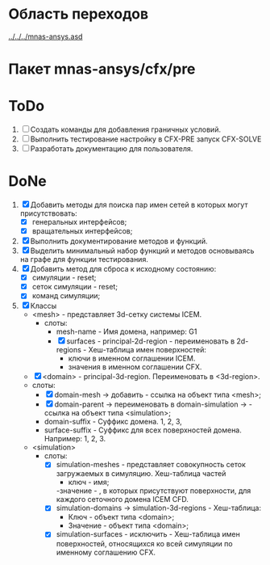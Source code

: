 * Область переходов
[[../../../mnas-ansys.asd]]

* Пакет mnas-ansys/cfx/pre

* ToDo
1. [ ] Создать команды для добавления граничных условий.
2. [ ] Выполнить тестирование настройку в CFX-PRE  запуск CFX-SOLVE
3. [ ] Разработать документацию для пользователя.

* DoNe
1. [X] Добавить методы для поиска пар имен сетей в которых могут
   присутствовать:
   - [X] генеральных интерфейсов;
   - [X] вращательных интерфейсов;
2. [X] Выполнить документирование методов и функций.
3. [X] Выделить минимальный набор функций и методов основываясь на
   графе для функции тестирования.
4. [X] Добавить метод для сброса к исходному состоянию:
   - [X] симуляции - reset;
   - [X] сеток симуляции - reset;
   - [X] команд симуляции;
5. [X] Классы
   - <mesh> - представляет 3d-сетку системы ICEM.
     - слоты:
       - mesh-name - Имя домена, например: G1
       - [X] surfaces - principal-2d-region - переименовать в 2d-regions -
         Хеш-таблица имен поверхностей:
         - ключи в именном соглашении ICEM.
         - значения в именном соглашении CFX.
   - [X] <domain> - principal-3d-region. Переименовать в <3d-region>.
   - слоты:
     - [X] domain-mesh -> добавить - ссылка на объект типа <mesh>;
     - [X] domain-parent -> переименовать в domain-simulation -> - ссылка
       на объект типа <simulation>;
     - domain-suffix - Суффикс домена. 1, 2, 3, 
     - surface-suffix - Суффикс для всех поверхностей
       домена. Например: 1, 2, 3.
   - <simulation>
     - слоты:
       - [X] simulation-meshes - представляет совокупность сеток загружаемых в
         симуляцию.  Хеш-таблица частей
         - ключ - имя;
         -значение -   , в которых присутствуют
         поверхности, для каждого сеточного домена ICEM CFD.
       - [X] simulation-domains -> simulation-3d-regions - Хеш-таблица:
         - Ключ - объект типа <domain>;
         - Значение - объект типа <domain>;
       - [X] simulation-surfaces - исключить - Хеш-таблица имен поверхностей,
         относящихся ко всей симуляции по именному соглашению CFX.
